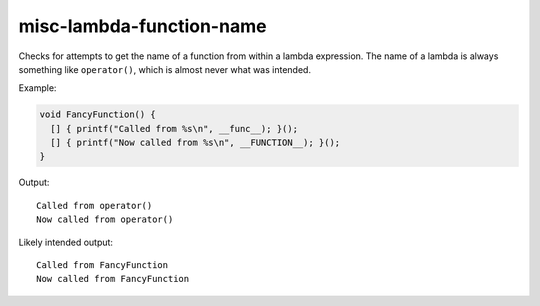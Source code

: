 .. title:: clang-tidy - misc-lambda-function-name

misc-lambda-function-name
=========================

Checks for attempts to get the name of a function from within a lambda
expression. The name of a lambda is always something like ``operator()``, which
is almost never what was intended.

Example:

.. code-block:: c++
								
  void FancyFunction() {
    [] { printf("Called from %s\n", __func__); }();
    [] { printf("Now called from %s\n", __FUNCTION__); }();
  }

Output::

  Called from operator()
  Now called from operator()

Likely intended output::

  Called from FancyFunction
  Now called from FancyFunction
